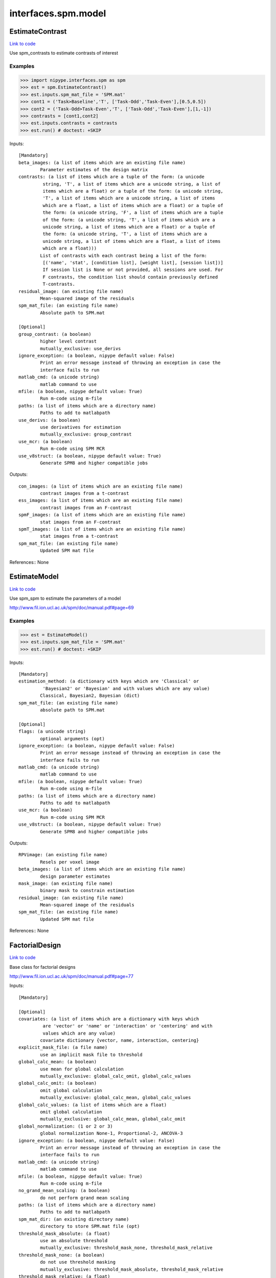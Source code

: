 .. AUTO-GENERATED FILE -- DO NOT EDIT!

interfaces.spm.model
====================


.. _nipype.interfaces.spm.model.EstimateContrast:


.. index:: EstimateContrast

EstimateContrast
----------------

`Link to code <http://github.com/nipy/nipype/tree/ec86b7476/nipype/interfaces/spm/model.py#L332>`__

Use spm_contrasts to estimate contrasts of interest

Examples
~~~~~~~~
>>> import nipype.interfaces.spm as spm
>>> est = spm.EstimateContrast()
>>> est.inputs.spm_mat_file = 'SPM.mat'
>>> cont1 = ('Task>Baseline','T', ['Task-Odd','Task-Even'],[0.5,0.5])
>>> cont2 = ('Task-Odd>Task-Even','T', ['Task-Odd','Task-Even'],[1,-1])
>>> contrasts = [cont1,cont2]
>>> est.inputs.contrasts = contrasts
>>> est.run() # doctest: +SKIP

Inputs::

        [Mandatory]
        beta_images: (a list of items which are an existing file name)
                Parameter estimates of the design matrix
        contrasts: (a list of items which are a tuple of the form: (a unicode
                 string, 'T', a list of items which are a unicode string, a list of
                 items which are a float) or a tuple of the form: (a unicode string,
                 'T', a list of items which are a unicode string, a list of items
                 which are a float, a list of items which are a float) or a tuple of
                 the form: (a unicode string, 'F', a list of items which are a tuple
                 of the form: (a unicode string, 'T', a list of items which are a
                 unicode string, a list of items which are a float) or a tuple of
                 the form: (a unicode string, 'T', a list of items which are a
                 unicode string, a list of items which are a float, a list of items
                 which are a float)))
                List of contrasts with each contrast being a list of the form:
                 [('name', 'stat', [condition list], [weight list], [session list])]
                 If session list is None or not provided, all sessions are used. For
                 F contrasts, the condition list should contain previously defined
                 T-contrasts.
        residual_image: (an existing file name)
                Mean-squared image of the residuals
        spm_mat_file: (an existing file name)
                Absolute path to SPM.mat

        [Optional]
        group_contrast: (a boolean)
                higher level contrast
                mutually_exclusive: use_derivs
        ignore_exception: (a boolean, nipype default value: False)
                Print an error message instead of throwing an exception in case the
                interface fails to run
        matlab_cmd: (a unicode string)
                matlab command to use
        mfile: (a boolean, nipype default value: True)
                Run m-code using m-file
        paths: (a list of items which are a directory name)
                Paths to add to matlabpath
        use_derivs: (a boolean)
                use derivatives for estimation
                mutually_exclusive: group_contrast
        use_mcr: (a boolean)
                Run m-code using SPM MCR
        use_v8struct: (a boolean, nipype default value: True)
                Generate SPM8 and higher compatible jobs

Outputs::

        con_images: (a list of items which are an existing file name)
                contrast images from a t-contrast
        ess_images: (a list of items which are an existing file name)
                contrast images from an F-contrast
        spmF_images: (a list of items which are an existing file name)
                stat images from an F-contrast
        spmT_images: (a list of items which are an existing file name)
                stat images from a t-contrast
        spm_mat_file: (an existing file name)
                Updated SPM mat file

References::
None

.. _nipype.interfaces.spm.model.EstimateModel:


.. index:: EstimateModel

EstimateModel
-------------

`Link to code <http://github.com/nipy/nipype/tree/ec86b7476/nipype/interfaces/spm/model.py#L205>`__

Use spm_spm to estimate the parameters of a model

http://www.fil.ion.ucl.ac.uk/spm/doc/manual.pdf#page=69

Examples
~~~~~~~~
>>> est = EstimateModel()
>>> est.inputs.spm_mat_file = 'SPM.mat'
>>> est.run() # doctest: +SKIP

Inputs::

        [Mandatory]
        estimation_method: (a dictionary with keys which are 'Classical' or
                 'Bayesian2' or 'Bayesian' and with values which are any value)
                Classical, Bayesian2, Bayesian (dict)
        spm_mat_file: (an existing file name)
                absolute path to SPM.mat

        [Optional]
        flags: (a unicode string)
                optional arguments (opt)
        ignore_exception: (a boolean, nipype default value: False)
                Print an error message instead of throwing an exception in case the
                interface fails to run
        matlab_cmd: (a unicode string)
                matlab command to use
        mfile: (a boolean, nipype default value: True)
                Run m-code using m-file
        paths: (a list of items which are a directory name)
                Paths to add to matlabpath
        use_mcr: (a boolean)
                Run m-code using SPM MCR
        use_v8struct: (a boolean, nipype default value: True)
                Generate SPM8 and higher compatible jobs

Outputs::

        RPVimage: (an existing file name)
                Resels per voxel image
        beta_images: (a list of items which are an existing file name)
                design parameter estimates
        mask_image: (an existing file name)
                binary mask to constrain estimation
        residual_image: (an existing file name)
                Mean-squared image of the residuals
        spm_mat_file: (an existing file name)
                Updated SPM mat file

References::
None

.. _nipype.interfaces.spm.model.FactorialDesign:


.. index:: FactorialDesign

FactorialDesign
---------------

`Link to code <http://github.com/nipy/nipype/tree/ec86b7476/nipype/interfaces/spm/model.py#L848>`__

Base class for factorial designs

http://www.fil.ion.ucl.ac.uk/spm/doc/manual.pdf#page=77

Inputs::

        [Mandatory]

        [Optional]
        covariates: (a list of items which are a dictionary with keys which
                 are 'vector' or 'name' or 'interaction' or 'centering' and with
                 values which are any value)
                covariate dictionary {vector, name, interaction, centering}
        explicit_mask_file: (a file name)
                use an implicit mask file to threshold
        global_calc_mean: (a boolean)
                use mean for global calculation
                mutually_exclusive: global_calc_omit, global_calc_values
        global_calc_omit: (a boolean)
                omit global calculation
                mutually_exclusive: global_calc_mean, global_calc_values
        global_calc_values: (a list of items which are a float)
                omit global calculation
                mutually_exclusive: global_calc_mean, global_calc_omit
        global_normalization: (1 or 2 or 3)
                global normalization None-1, Proportional-2, ANCOVA-3
        ignore_exception: (a boolean, nipype default value: False)
                Print an error message instead of throwing an exception in case the
                interface fails to run
        matlab_cmd: (a unicode string)
                matlab command to use
        mfile: (a boolean, nipype default value: True)
                Run m-code using m-file
        no_grand_mean_scaling: (a boolean)
                do not perform grand mean scaling
        paths: (a list of items which are a directory name)
                Paths to add to matlabpath
        spm_mat_dir: (an existing directory name)
                directory to store SPM.mat file (opt)
        threshold_mask_absolute: (a float)
                use an absolute threshold
                mutually_exclusive: threshold_mask_none, threshold_mask_relative
        threshold_mask_none: (a boolean)
                do not use threshold masking
                mutually_exclusive: threshold_mask_absolute, threshold_mask_relative
        threshold_mask_relative: (a float)
                threshold using a proportion of the global value
                mutually_exclusive: threshold_mask_absolute, threshold_mask_none
        use_implicit_threshold: (a boolean)
                use implicit mask NaNs or zeros to threshold
        use_mcr: (a boolean)
                Run m-code using SPM MCR
        use_v8struct: (a boolean, nipype default value: True)
                Generate SPM8 and higher compatible jobs

Outputs::

        spm_mat_file: (an existing file name)
                SPM mat file

References::
None

.. _nipype.interfaces.spm.model.Level1Design:


.. index:: Level1Design

Level1Design
------------

`Link to code <http://github.com/nipy/nipype/tree/ec86b7476/nipype/interfaces/spm/model.py#L103>`__

Generate an SPM design matrix

http://www.fil.ion.ucl.ac.uk/spm/doc/manual.pdf#page=59

Examples
~~~~~~~~

>>> level1design = Level1Design()
>>> level1design.inputs.timing_units = 'secs'
>>> level1design.inputs.interscan_interval = 2.5
>>> level1design.inputs.bases = {'hrf':{'derivs': [0,0]}}
>>> level1design.inputs.session_info = 'session_info.npz'
>>> level1design.run() # doctest: +SKIP

Inputs::

        [Mandatory]
        bases: (a dictionary with keys which are 'hrf' or 'fourier' or
                 'fourier_han' or 'gamma' or 'fir' and with values which are any
                 value)
                 dict {'name':{'basesparam1':val,...}}
                 name : string
                 Name of basis function (hrf, fourier, fourier_han,
                 gamma, fir)
                 hrf :
                 derivs : 2-element list
                 Model HRF Derivatives. No derivatives: [0,0],
                 Time derivatives : [1,0], Time and Dispersion
                 derivatives: [1,1]
                 fourier, fourier_han, gamma, fir:
                 length : int
                 Post-stimulus window length (in seconds)
                 order : int
                 Number of basis functions
        interscan_interval: (a float)
                Interscan interval in secs
        session_info: (any value)
                Session specific information generated by ``modelgen.SpecifyModel``
        timing_units: ('secs' or 'scans')
                units for specification of onsets

        [Optional]
        factor_info: (a list of items which are a dictionary with keys which
                 are 'name' or 'levels' and with values which are any value)
                Factor specific information file (opt)
        global_intensity_normalization: ('none' or 'scaling')
                Global intensity normalization - scaling or none
        ignore_exception: (a boolean, nipype default value: False)
                Print an error message instead of throwing an exception in case the
                interface fails to run
        mask_image: (an existing file name)
                Image for explicitly masking the analysis
        mask_threshold: ('-Inf' or a float, nipype default value: -Inf)
                Thresholding for the mask
        matlab_cmd: (a unicode string)
                matlab command to use
        mfile: (a boolean, nipype default value: True)
                Run m-code using m-file
        microtime_onset: (a float)
                The onset/time-bin in seconds for alignment (opt)
        microtime_resolution: (an integer (int or long))
                Number of time-bins per scan in secs (opt)
        model_serial_correlations: ('AR(1)' or 'FAST' or 'none')
                Model serial correlations AR(1), FAST or none. FAST is available in
                SPM12
        paths: (a list of items which are a directory name)
                Paths to add to matlabpath
        spm_mat_dir: (an existing directory name)
                directory to store SPM.mat file (opt)
        use_mcr: (a boolean)
                Run m-code using SPM MCR
        use_v8struct: (a boolean, nipype default value: True)
                Generate SPM8 and higher compatible jobs
        volterra_expansion_order: (1 or 2)
                Model interactions - yes:1, no:2

Outputs::

        spm_mat_file: (an existing file name)
                SPM mat file

References::
None

.. _nipype.interfaces.spm.model.MultipleRegressionDesign:


.. index:: MultipleRegressionDesign

MultipleRegressionDesign
------------------------

`Link to code <http://github.com/nipy/nipype/tree/ec86b7476/nipype/interfaces/spm/model.py#L1007>`__

Create SPM design for multiple regression

Examples
~~~~~~~~

>>> mreg = MultipleRegressionDesign()
>>> mreg.inputs.in_files = ['cont1.nii','cont2.nii']
>>> mreg.run() # doctest: +SKIP

Inputs::

        [Mandatory]
        in_files: (a list of at least 2 items which are an existing file
                 name)
                List of files

        [Optional]
        covariates: (a list of items which are a dictionary with keys which
                 are 'vector' or 'name' or 'interaction' or 'centering' and with
                 values which are any value)
                covariate dictionary {vector, name, interaction, centering}
        explicit_mask_file: (a file name)
                use an implicit mask file to threshold
        global_calc_mean: (a boolean)
                use mean for global calculation
                mutually_exclusive: global_calc_omit, global_calc_values
        global_calc_omit: (a boolean)
                omit global calculation
                mutually_exclusive: global_calc_mean, global_calc_values
        global_calc_values: (a list of items which are a float)
                omit global calculation
                mutually_exclusive: global_calc_mean, global_calc_omit
        global_normalization: (1 or 2 or 3)
                global normalization None-1, Proportional-2, ANCOVA-3
        ignore_exception: (a boolean, nipype default value: False)
                Print an error message instead of throwing an exception in case the
                interface fails to run
        include_intercept: (a boolean, nipype default value: True)
                Include intercept in design
        matlab_cmd: (a unicode string)
                matlab command to use
        mfile: (a boolean, nipype default value: True)
                Run m-code using m-file
        no_grand_mean_scaling: (a boolean)
                do not perform grand mean scaling
        paths: (a list of items which are a directory name)
                Paths to add to matlabpath
        spm_mat_dir: (an existing directory name)
                directory to store SPM.mat file (opt)
        threshold_mask_absolute: (a float)
                use an absolute threshold
                mutually_exclusive: threshold_mask_none, threshold_mask_relative
        threshold_mask_none: (a boolean)
                do not use threshold masking
                mutually_exclusive: threshold_mask_absolute, threshold_mask_relative
        threshold_mask_relative: (a float)
                threshold using a proportion of the global value
                mutually_exclusive: threshold_mask_absolute, threshold_mask_none
        use_implicit_threshold: (a boolean)
                use implicit mask NaNs or zeros to threshold
        use_mcr: (a boolean)
                Run m-code using SPM MCR
        use_v8struct: (a boolean, nipype default value: True)
                Generate SPM8 and higher compatible jobs
        user_covariates: (a list of items which are a dictionary with keys
                 which are 'vector' or 'name' or 'centering' and with values which
                 are any value)
                covariate dictionary {vector, name, centering}

Outputs::

        spm_mat_file: (an existing file name)
                SPM mat file

References::
None

.. _nipype.interfaces.spm.model.OneSampleTTestDesign:


.. index:: OneSampleTTestDesign

OneSampleTTestDesign
--------------------

`Link to code <http://github.com/nipy/nipype/tree/ec86b7476/nipype/interfaces/spm/model.py#L899>`__

Create SPM design for one sample t-test

Examples
~~~~~~~~

>>> ttest = OneSampleTTestDesign()
>>> ttest.inputs.in_files = ['cont1.nii', 'cont2.nii']
>>> ttest.run() # doctest: +SKIP

Inputs::

        [Mandatory]
        in_files: (a list of at least 2 items which are an existing file
                 name)
                input files

        [Optional]
        covariates: (a list of items which are a dictionary with keys which
                 are 'vector' or 'name' or 'interaction' or 'centering' and with
                 values which are any value)
                covariate dictionary {vector, name, interaction, centering}
        explicit_mask_file: (a file name)
                use an implicit mask file to threshold
        global_calc_mean: (a boolean)
                use mean for global calculation
                mutually_exclusive: global_calc_omit, global_calc_values
        global_calc_omit: (a boolean)
                omit global calculation
                mutually_exclusive: global_calc_mean, global_calc_values
        global_calc_values: (a list of items which are a float)
                omit global calculation
                mutually_exclusive: global_calc_mean, global_calc_omit
        global_normalization: (1 or 2 or 3)
                global normalization None-1, Proportional-2, ANCOVA-3
        ignore_exception: (a boolean, nipype default value: False)
                Print an error message instead of throwing an exception in case the
                interface fails to run
        matlab_cmd: (a unicode string)
                matlab command to use
        mfile: (a boolean, nipype default value: True)
                Run m-code using m-file
        no_grand_mean_scaling: (a boolean)
                do not perform grand mean scaling
        paths: (a list of items which are a directory name)
                Paths to add to matlabpath
        spm_mat_dir: (an existing directory name)
                directory to store SPM.mat file (opt)
        threshold_mask_absolute: (a float)
                use an absolute threshold
                mutually_exclusive: threshold_mask_none, threshold_mask_relative
        threshold_mask_none: (a boolean)
                do not use threshold masking
                mutually_exclusive: threshold_mask_absolute, threshold_mask_relative
        threshold_mask_relative: (a float)
                threshold using a proportion of the global value
                mutually_exclusive: threshold_mask_absolute, threshold_mask_none
        use_implicit_threshold: (a boolean)
                use implicit mask NaNs or zeros to threshold
        use_mcr: (a boolean)
                Run m-code using SPM MCR
        use_v8struct: (a boolean, nipype default value: True)
                Generate SPM8 and higher compatible jobs

Outputs::

        spm_mat_file: (an existing file name)
                SPM mat file

References::
None

.. _nipype.interfaces.spm.model.PairedTTestDesign:


.. index:: PairedTTestDesign

PairedTTestDesign
-----------------

`Link to code <http://github.com/nipy/nipype/tree/ec86b7476/nipype/interfaces/spm/model.py#L971>`__

Create SPM design for paired t-test

Examples
~~~~~~~~

>>> pttest = PairedTTestDesign()
>>> pttest.inputs.paired_files = [['cont1.nii','cont1a.nii'],['cont2.nii','cont2a.nii']]
>>> pttest.run() # doctest: +SKIP

Inputs::

        [Mandatory]
        paired_files: (a list of at least 2 items which are a list of from 2
                 to 2 items which are an existing file name)
                List of paired files

        [Optional]
        ancova: (a boolean)
                Specify ancova-by-factor regressors
        covariates: (a list of items which are a dictionary with keys which
                 are 'vector' or 'name' or 'interaction' or 'centering' and with
                 values which are any value)
                covariate dictionary {vector, name, interaction, centering}
        explicit_mask_file: (a file name)
                use an implicit mask file to threshold
        global_calc_mean: (a boolean)
                use mean for global calculation
                mutually_exclusive: global_calc_omit, global_calc_values
        global_calc_omit: (a boolean)
                omit global calculation
                mutually_exclusive: global_calc_mean, global_calc_values
        global_calc_values: (a list of items which are a float)
                omit global calculation
                mutually_exclusive: global_calc_mean, global_calc_omit
        global_normalization: (1 or 2 or 3)
                global normalization None-1, Proportional-2, ANCOVA-3
        grand_mean_scaling: (a boolean)
                Perform grand mean scaling
        ignore_exception: (a boolean, nipype default value: False)
                Print an error message instead of throwing an exception in case the
                interface fails to run
        matlab_cmd: (a unicode string)
                matlab command to use
        mfile: (a boolean, nipype default value: True)
                Run m-code using m-file
        no_grand_mean_scaling: (a boolean)
                do not perform grand mean scaling
        paths: (a list of items which are a directory name)
                Paths to add to matlabpath
        spm_mat_dir: (an existing directory name)
                directory to store SPM.mat file (opt)
        threshold_mask_absolute: (a float)
                use an absolute threshold
                mutually_exclusive: threshold_mask_none, threshold_mask_relative
        threshold_mask_none: (a boolean)
                do not use threshold masking
                mutually_exclusive: threshold_mask_absolute, threshold_mask_relative
        threshold_mask_relative: (a float)
                threshold using a proportion of the global value
                mutually_exclusive: threshold_mask_absolute, threshold_mask_none
        use_implicit_threshold: (a boolean)
                use implicit mask NaNs or zeros to threshold
        use_mcr: (a boolean)
                Run m-code using SPM MCR
        use_v8struct: (a boolean, nipype default value: True)
                Generate SPM8 and higher compatible jobs

Outputs::

        spm_mat_file: (an existing file name)
                SPM mat file

References::
None

.. _nipype.interfaces.spm.model.Threshold:


.. index:: Threshold

Threshold
---------

`Link to code <http://github.com/nipy/nipype/tree/ec86b7476/nipype/interfaces/spm/model.py#L509>`__

Topological FDR thresholding based on cluster extent/size. Smoothness is
estimated from GLM residuals but is assumed to be the same for all of the
voxels.

Examples
~~~~~~~~

>>> thresh = Threshold()
>>> thresh.inputs.spm_mat_file = 'SPM.mat'
>>> thresh.inputs.stat_image = 'spmT_0001.img'
>>> thresh.inputs.contrast_index = 1
>>> thresh.inputs.extent_fdr_p_threshold = 0.05
>>> thresh.run() # doctest: +SKIP

Inputs::

        [Mandatory]
        contrast_index: (an integer (int or long))
                which contrast in the SPM.mat to use
        spm_mat_file: (an existing file name)
                absolute path to SPM.mat
        stat_image: (an existing file name)
                stat image

        [Optional]
        extent_fdr_p_threshold: (a float, nipype default value: 0.05)
                p threshold on FDR corrected cluster size probabilities
        extent_threshold: (an integer (int or long), nipype default value: 0)
                Minimum cluster size in voxels
        force_activation: (a boolean, nipype default value: False)
                In case no clusters survive the topological inference step this will
                pick a culster with the highes sum of t-values. Use with care.
        height_threshold: (a float, nipype default value: 0.05)
                value for initial thresholding (defining clusters)
        height_threshold_type: ('p-value' or 'stat', nipype default value:
                 p-value)
                Is the cluster forming threshold a stat value or p-value?
        ignore_exception: (a boolean, nipype default value: False)
                Print an error message instead of throwing an exception in case the
                interface fails to run
        matlab_cmd: (a unicode string)
                matlab command to use
        mfile: (a boolean, nipype default value: True)
                Run m-code using m-file
        paths: (a list of items which are a directory name)
                Paths to add to matlabpath
        use_fwe_correction: (a boolean, nipype default value: True)
                whether to use FWE (Bonferroni) correction for initial threshold
                (height_threshold_type has to be set to p-value)
        use_mcr: (a boolean)
                Run m-code using SPM MCR
        use_topo_fdr: (a boolean, nipype default value: True)
                whether to use FDR over cluster extent probabilities
        use_v8struct: (a boolean, nipype default value: True)
                Generate SPM8 and higher compatible jobs

Outputs::

        activation_forced: (a boolean)
        cluster_forming_thr: (a float)
        n_clusters: (an integer (int or long))
        pre_topo_fdr_map: (an existing file name)
        pre_topo_n_clusters: (an integer (int or long))
        thresholded_map: (an existing file name)

References::
None

.. _nipype.interfaces.spm.model.ThresholdStatistics:


.. index:: ThresholdStatistics

ThresholdStatistics
-------------------

`Link to code <http://github.com/nipy/nipype/tree/ec86b7476/nipype/interfaces/spm/model.py#L705>`__

Given height and cluster size threshold calculate theoretical
probabilities concerning false positives

Examples
~~~~~~~~

>>> thresh = ThresholdStatistics()
>>> thresh.inputs.spm_mat_file = 'SPM.mat'
>>> thresh.inputs.stat_image = 'spmT_0001.img'
>>> thresh.inputs.contrast_index = 1
>>> thresh.inputs.height_threshold = 4.56
>>> thresh.run() # doctest: +SKIP

Inputs::

        [Mandatory]
        contrast_index: (an integer (int or long))
                which contrast in the SPM.mat to use
        height_threshold: (a float)
                stat value for initial thresholding (defining clusters)
        spm_mat_file: (an existing file name)
                absolute path to SPM.mat
        stat_image: (an existing file name)
                stat image

        [Optional]
        extent_threshold: (an integer (int or long), nipype default value: 0)
                Minimum cluster size in voxels
        ignore_exception: (a boolean, nipype default value: False)
                Print an error message instead of throwing an exception in case the
                interface fails to run
        matlab_cmd: (a unicode string)
                matlab command to use
        mfile: (a boolean, nipype default value: True)
                Run m-code using m-file
        paths: (a list of items which are a directory name)
                Paths to add to matlabpath
        use_mcr: (a boolean)
                Run m-code using SPM MCR
        use_v8struct: (a boolean, nipype default value: True)
                Generate SPM8 and higher compatible jobs

Outputs::

        clusterwise_P_FDR: (a float)
        clusterwise_P_RF: (a float)
        voxelwise_P_Bonf: (a float)
        voxelwise_P_FDR: (a float)
        voxelwise_P_RF: (a float)
        voxelwise_P_uncor: (a float)

References::
None

.. _nipype.interfaces.spm.model.TwoSampleTTestDesign:


.. index:: TwoSampleTTestDesign

TwoSampleTTestDesign
--------------------

`Link to code <http://github.com/nipy/nipype/tree/ec86b7476/nipype/interfaces/spm/model.py#L937>`__

Create SPM design for two sample t-test

Examples
~~~~~~~~

>>> ttest = TwoSampleTTestDesign()
>>> ttest.inputs.group1_files = ['cont1.nii', 'cont2.nii']
>>> ttest.inputs.group2_files = ['cont1a.nii', 'cont2a.nii']
>>> ttest.run() # doctest: +SKIP

Inputs::

        [Mandatory]
        group1_files: (a list of at least 2 items which are an existing file
                 name)
                Group 1 input files
        group2_files: (a list of at least 2 items which are an existing file
                 name)
                Group 2 input files

        [Optional]
        covariates: (a list of items which are a dictionary with keys which
                 are 'vector' or 'name' or 'interaction' or 'centering' and with
                 values which are any value)
                covariate dictionary {vector, name, interaction, centering}
        dependent: (a boolean)
                Are the measurements dependent between levels
        explicit_mask_file: (a file name)
                use an implicit mask file to threshold
        global_calc_mean: (a boolean)
                use mean for global calculation
                mutually_exclusive: global_calc_omit, global_calc_values
        global_calc_omit: (a boolean)
                omit global calculation
                mutually_exclusive: global_calc_mean, global_calc_values
        global_calc_values: (a list of items which are a float)
                omit global calculation
                mutually_exclusive: global_calc_mean, global_calc_omit
        global_normalization: (1 or 2 or 3)
                global normalization None-1, Proportional-2, ANCOVA-3
        ignore_exception: (a boolean, nipype default value: False)
                Print an error message instead of throwing an exception in case the
                interface fails to run
        matlab_cmd: (a unicode string)
                matlab command to use
        mfile: (a boolean, nipype default value: True)
                Run m-code using m-file
        no_grand_mean_scaling: (a boolean)
                do not perform grand mean scaling
        paths: (a list of items which are a directory name)
                Paths to add to matlabpath
        spm_mat_dir: (an existing directory name)
                directory to store SPM.mat file (opt)
        threshold_mask_absolute: (a float)
                use an absolute threshold
                mutually_exclusive: threshold_mask_none, threshold_mask_relative
        threshold_mask_none: (a boolean)
                do not use threshold masking
                mutually_exclusive: threshold_mask_absolute, threshold_mask_relative
        threshold_mask_relative: (a float)
                threshold using a proportion of the global value
                mutually_exclusive: threshold_mask_absolute, threshold_mask_none
        unequal_variance: (a boolean)
                Are the variances equal or unequal between groups
        use_implicit_threshold: (a boolean)
                use implicit mask NaNs or zeros to threshold
        use_mcr: (a boolean)
                Run m-code using SPM MCR
        use_v8struct: (a boolean, nipype default value: True)
                Generate SPM8 and higher compatible jobs

Outputs::

        spm_mat_file: (an existing file name)
                SPM mat file

References::
None

